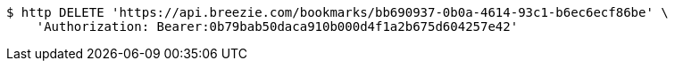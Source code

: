 [source,bash]
----
$ http DELETE 'https://api.breezie.com/bookmarks/bb690937-0b0a-4614-93c1-b6ec6ecf86be' \
    'Authorization: Bearer:0b79bab50daca910b000d4f1a2b675d604257e42'
----
